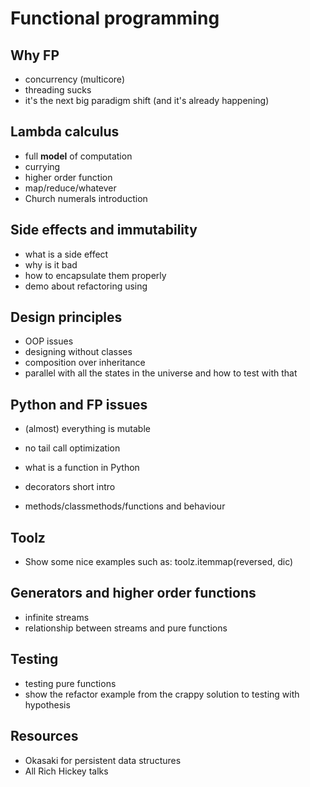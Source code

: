 * Functional programming

# TODO: add something about recursion and how it should be done properly
** Why FP
   
   - concurrency (multicore)
   - threading sucks
   - it's the next big paradigm shift (and it's already happening)

** Lambda calculus
   
   - full *model* of computation
   - currying
   - higher order function
   - map/reduce/whatever
   - Church numerals introduction

** Side effects and immutability

   - what is a side effect
   - why is it bad
   - how to encapsulate them properly
   - demo about refactoring using 

** Design principles

   - OOP issues
   - designing without classes
   - composition over inheritance
   - parallel with all the states in the universe and how to test with that

** Python and FP issues
   
   - (almost) everything is mutable
   - no tail call optimization

   - what is a function in Python
   - decorators short intro
   - methods/classmethods/functions and behaviour

** Toolz
   
   - Show some nice examples such as:
     toolz.itemmap(reversed, dic)

** Generators and higher order functions

   - infinite streams
   - relationship between streams and pure functions

** Testing

   - testing pure functions
   - show the refactor example from the crappy solution to testing with hypothesis

** Resources

   - Okasaki for persistent data structures
   - All Rich Hickey talks
